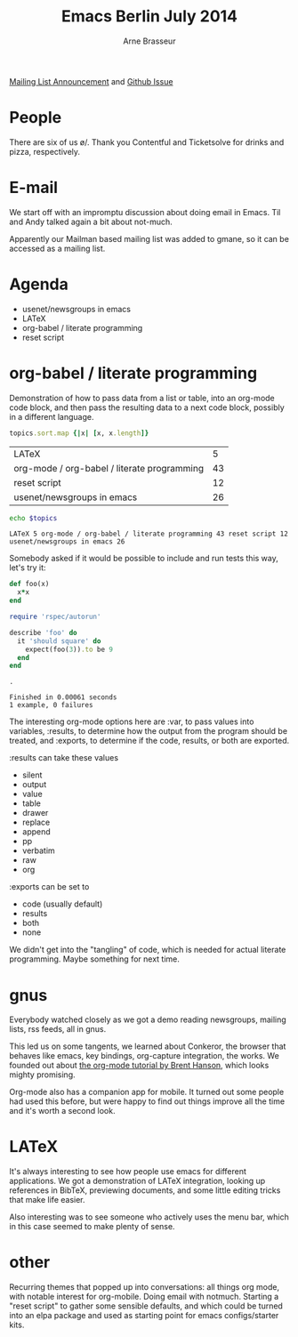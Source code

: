 #+TITLE: Emacs Berlin July 2014
#+AUTHOR: Arne Brasseur
#+BABEL: :session *ruby* :cache yes :results output graphics :exports both :tangle yes

[[https://mailb.org/pipermail/emacs-berlin/2014/000060.html][Mailing List Announcement]] and [[https://github.com/emacs-berlin/emacs-berlin.org/issues/7][Github Issue]]

* People

  There are six of us \o/. Thank you Contentful and Ticketsolve for drinks and pizza, respectively.

* E-mail

  We start off with an impromptu discussion about doing email in Emacs. Til and Andy talked again a bit about not-much.

  Apparently our Mailman based mailing list was added to gmane, so it can be accessed as a mailing list.

* Agenda

  #+NAME: topics_list
  - usenet/newsgroups in emacs
  - LATeX
  - org-babel / literate programming
  - reset script

* org-babel / literate programming

  Demonstration of how to pass data from a list or table, into an org-mode code block, and
  then pass the resulting data to a next code block, possibly in a different language.

  #+NAME: topics2
  #+BEGIN_SRC ruby :var topics=topics_list :results table :exports both
    topics.sort.map {|x| [x, x.length]}
  #+END_SRC

  #+RESULTS: topics2
  | LATeX                                       |  5 |
  | org-mode / org-babel / literate programming | 43 |
  | reset script                                | 12 |
  | usenet/newsgroups in emacs                  | 26 |

  #+BEGIN_SRC sh :var topics=topics2 :results output
    echo $topics
  #+END_SRC

  #+RESULTS:
  : LATeX 5 org-mode / org-babel / literate programming 43 reset script 12 usenet/newsgroups in emacs 26

  Somebody asked if it would be possible to include and run tests this way, let's try it:

  #+BEGIN_SRC ruby :results output :exports both
    def foo(x)
      x*x
    end

    require 'rspec/autorun'

    describe 'foo' do
      it 'should square' do
        expect(foo(3)).to be 9
      end
    end
  #+END_SRC

  #+RESULTS:
  : .
  :
  : Finished in 0.00061 seconds
  : 1 example, 0 failures

  The interesting org-mode options here are :var, to pass values into variables, :results,
  to determine how the output from the program should be treated, and :exports, to
  determine if the code, results, or both are exported.

  :results can take these values

  - silent
  - output
  - value
  - table
  - drawer
  - replace
  - append
  - pp
  - verbatim
  - raw
  - org

  :exports can be set to

  - code (usually default)
  - results
  - both
  - none

  We didn't get into the "tangling" of code, which is needed for actual literate
  programming. Maybe something for next time.

* gnus

  Everybody watched closely as we got a demo reading newsgroups,
  mailing lists, rss feeds, all in gnus.

  This led us on some tangents, we learned about Conkeror, the browser
  that behaves like emacs, key bindings, org-capture integration, the
  works. We founded out about [[http://doc.norang.ca/org-mode.html][the org-mode tutorial by Brent Hanson]],
  which looks mighty promising.

  Org-mode also has a companion app for mobile. It turned out some
  people had used this before, but were happy to find out things
  improve all the time and it's worth a second look.

* LATeX

  It's always interesting to see how people use emacs for different
  applications. We got a demonstration of LATeX integration, looking
  up references in BibTeX, previewing documents, and some little
  editing tricks that make life easier.

  Also interesting was to see someone who actively uses the menu bar,
  which in this case seemed to make plenty of sense.

* other

  Recurring themes that popped up into conversations: all things org mode, with notable
  interest for org-mobile. Doing email with notmuch. Starting a "reset script" to gather
  some sensible defaults, and which could be turned into an elpa package and used as
  starting point for emacs configs/starter kits.
